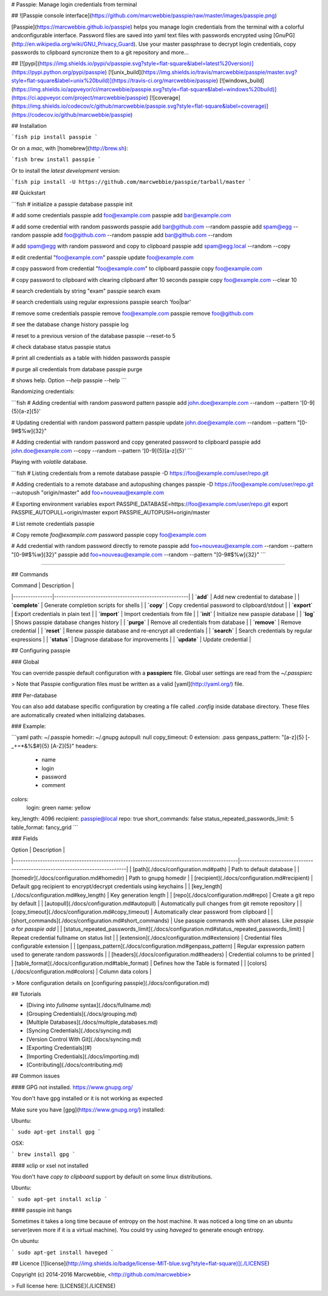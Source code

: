 # Passpie: Manage login credentials from terminal

## ![Passpie console interface](https://github.com/marcwebbie/passpie/raw/master/images/passpie.png)

[Passpie](https://marcwebbie.github.io/passpie) helps you manage login credentials from the terminal with a colorful andconfigurable interface. Password files are saved into yaml text files with passwords encrypted using [GnuPG](http://en.wikipedia.org/wiki/GNU_Privacy_Guard). Use your master passphrase to decrypt login credentials, copy passwords to clipboard syncronize them to a git repository and more...

## [![pypi](https://img.shields.io/pypi/v/passpie.svg?style=flat-square&label=latest%20version)](https://pypi.python.org/pypi/passpie) [![unix_build](https://img.shields.io/travis/marcwebbie/passpie/master.svg?style=flat-square&label=unix%20build)](https://travis-ci.org/marcwebbie/passpie) [![windows_build](https://img.shields.io/appveyor/ci/marcwebbie/passpie.svg?style=flat-square&label=windows%20build)](https://ci.appveyor.com/project/marcwebbie/passpie) [![coverage](https://img.shields.io/codecov/c/github/marcwebbie/passpie.svg?style=flat-square&label=coverage)](https://codecov.io/github/marcwebbie/passpie)


## Installation

```fish
pip install passpie
```

Or on a *mac*, with [homebrew](http://brew.sh):

```fish
brew install passpie
```

Or to install the *latest development* version:

```fish
pip install -U https://github.com/marcwebbie/passpie/tarball/master
```


## Quickstart

```fish
# initialize a passpie database
passpie init

# add some credentials
passpie add foo@example.com
passpie add bar@example.com

# add some credential with random passwords
passpie add bar@github.com --random
passpie add spam@egg --random
passpie add foo@github.com --random
passpie add bar@github.com --random

# add spam@egg with random password and copy to clipboard
passpie add spam@egg.local --random --copy

# edit credential "foo@example.com"
passpie update foo@example.com

# copy password from credential "foo@example.com" to clipboard
passpie copy foo@example.com

# copy password to clipboard with clearing clipboard after 10 seconds
passpie copy foo@example.com --clear 10

# search credentials by string "exam"
passpie search exam

# search credentials using regular expressions
passpie search 'foo|bar'

# remove some credentials
passpie remove foo@example.com
passpie remove foo@github.com

# see the database change history
passpie log

# reset to a previous version of the database
passpie --reset-to 5

# check database status
passpie status

# print all credentials as a table with hidden passwords
passpie

# purge all credentials from database
passpie purge

# shows help. Option `--help`
passpie --help
```

Randomizing credentials:

```fish
# Adding credential with random password pattern
passpie add john.doe@example.com --random --pattern '[0-9]{5}[a-z]{5}'

# Updating credential with random password pattern
passpie update john.doe@example.com --random --pattern "[0-9\#\$\%\w\ ]{32}"

# Adding credential with random password and copy generated password to clipboard
passpie add john.doe@example.com --copy --random --pattern '[0-9]{5}[a-z]{5}'
```

Playing with *volatile* database.


```fish
# Listing credentials from a remote database
passpie -D https://foo@example.com/user/repo.git

# Adding credentials to a remote database and autopushing changes
passpie -D https://foo@example.com/user/repo.git --autopush "origin/master" add foo+nouveau@example.com

# Exporting environment variables
export PASSPIE_DATABASE=https://foo@example.com/user/repo.git
export PASSPIE_AUTOPULL=origin/master
export PASSPIE_AUTOPUSH=origin/master

# List remote credentials
passpie

# Copy remote `foo@example.com` password
passpie copy foo@example.com

# Add credential with random password directly to remote
passpie add foo+nouveau@example.com --random --pattern "[0-9\#\$\%\w\ ]{32}"
passpie add foo+nouveau@example.com --random --pattern "[0-9\#\$\%\w\ ]{32}"
```

----

## Commands

| Command        | Description                                           |
|----------------|-------------------------------------------------------|
| **`add`**      | Add new credential to database                        |
| **`complete`** | Generate completion scripts for shells                |
| **`copy`**     | Copy credential password to clipboard/stdout          |
| **`export`**   | Export credentials in plain text                      |
| **`import`**   | Import credentials from file                          |
| **`init`**     | Initialize new passpie database                       |
| **`log`**      | Shows passpie database changes history                |
| **`purge`**    | Remove all credentials from database                  |
| **`remove`**   | Remove credential                                     |
| **`reset`**    | Renew passpie database and re-encrypt all credentials |
| **`search`**   | Search credentials by regular expressions             |
| **`status`**   | Diagnose database for improvements                    |
| **`update`**   | Update credential                                     |

## Configuring passpie

### Global

You can override passpie default configuration with a **passpierc** file. Global user settings are read from the `~/.passpierc`

> Note that Passpie configuration files must be written as a valid [yaml](http://yaml.org/) file.

### Per-database

You can also add database specific configuration by creating a file called `.config` inside database directory. These files are automatically created when initializing databases.

### Example:

```yaml
path: ~/.passpie
homedir: ~/.gnupg
autopull: null
copy_timeout: 0
extension: .pass
genpass_pattern: "[a-z]{5} [-_+=*&%$#]{5} [A-Z]{5}"
headers:
  - name
  - login
  - password
  - comment
colors:
  login: green
  name: yellow
key_length: 4096
recipient: passpie@local
repo: true
short_commands: false
status_repeated_passwords_limit: 5
table_format: fancy_grid
```

### Fields

| Option                                                                                     | Description                                                                 |
|--------------------------------------------------------------------------------------------|-----------------------------------------------------------------------------|
| [path](./docs/configuration.md#path)                                                       | Path to default database                                                    |
| [homedir](./docs/configuration.md#homedir)                                                 | Path to gnupg homedir                                                       |
| [recipient](./docs/configuration.md#recipient)                                             | Default gpg recipient to encrypt/decrypt credentials using keychains        |
| [key_length](./docs/configuration.md#key_length)                                           | Key generation length                                                       |
| [repo](./docs/configuration.md#repo)                                                       | Create a git repo by default                                                |
| [autopull](./docs/configuration.md#autopull)                                               | Automatically pull changes from git remote repository                       |
| [copy_timeout](./docs/configuration.md#copy_timeout)                                       | Automatically clear password from clipboard                                 |
| [short_commands](./docs/configuration.md#short_commands)                                   | Use passpie commands with short aliases. Like `passpie a` for `passpie add` |
| [status_repeated_passwords_limit](./docs/configuration.md#status_repeated_passwords_limit) | Repeat credential fullname on status list                                   |
| [extension](./docs/configuration.md#extension)                                             | Credential files configurable extension                                     |
| [genpass_pattern](./docs/configuration.md#genpass_pattern)                                 | Regular expression pattern used to generate random passwords                |
| [headers](./docs/configuration.md#headers)                                                 | Credential columns to be printed                                            |
| [table_format](./docs/configuration.md#table_format)                                       | Defines how the Table is formated                                           |
| [colors](./docs/configuration.md#colors)                                                   | Column data colors                                                          |

> More configuration details on [configuring passpie](./docs/configuration.md)

## Tutorials

- [Diving into *fullname* syntax](./docs/fullname.md)
- [Grouping Credentials](./docs/grouping.md)
- [Multiple Databases](./docs/multiple_databases.md)
- [Syncing Credentials](./docs/syncing.md)
- [Version Control With Git](./docs/syncing.md)
- [Exporting Credentials](#)
- [Importing Credentials](./docs/importing.md)
- [Contributing](./docs/contributing.md)


## Common issues

#### GPG not installed. https://www.gnupg.org/

You don't have gpg installed or it is not working as expected

Make sure you have [gpg](https://www.gnupg.org/) installed:

Ubuntu:

```
sudo apt-get install gpg
```

OSX:

```
brew install gpg
```

#### xclip or xsel not installed

You don't have *copy to clipboard* support by default on some linux distributions.

Ubuntu:

```
sudo apt-get install xclip
```

#### passpie init hangs

Sometimes it takes a long time because of entropy on the host machine. It was noticed a long time on an ubuntu server(even more if it is a virtual machine). You could try using `haveged` to generate enough entropy.

On ubuntu:

```
sudo apt-get install haveged
```


## Licence [![license](http://img.shields.io/badge/license-MIT-blue.svg?style=flat-square)](./LICENSE)

Copyright (c) 2014-2016 Marcwebbie, <http://github.com/marcwebbie>

> Full license here: [LICENSE](./LICENSE)





